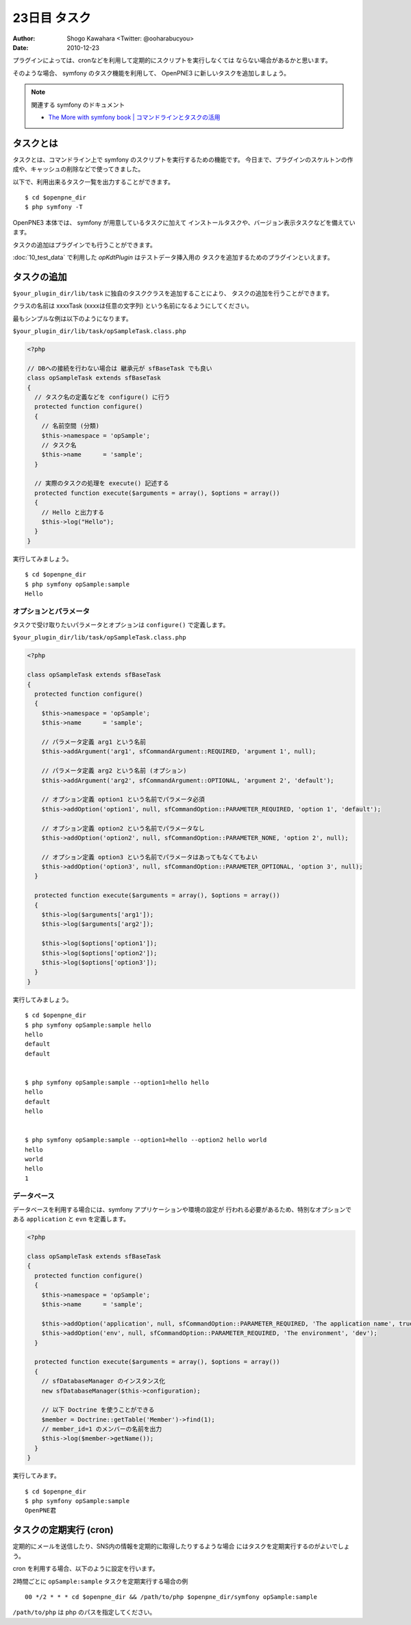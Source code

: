 =============
23日目 タスク
=============

:Author: Shogo Kawahara <Twitter: @ooharabucyou>
:Date: 2010-12-23

プラグインによっては、cronなどを利用して定期的にスクリプトを実行しなくては
ならない場合があるかと思います。

そのような場合、 symfony のタスク機能を利用して、 OpenPNE3 に新しいタスクを追加しましょう。

.. note:: 関連する symfony のドキュメント

  * `The More with symfony book | コマンドラインとタスクの活用 <http://www.symfony-project.org/more-with-symfony/1_4/ja/13-Leveraging-the-Power-of-the-Command-Line>`_


タスクとは
==========

タスクとは、コマンドライン上で symfony のスクリプトを実行するための機能です。
今日まで、プラグインのスケルトンの作成や、キャッシュの削除などで使ってきました。

以下で、利用出来るタスク一覧を出力することができます。

::

  $ cd $openpne_dir
  $ php symfony -T

OpenPNE3 本体では、 symfony が用意しているタスクに加えて
インストールタスクや、バージョン表示タスクなどを備えています。

タスクの追加はプラグインでも行うことができます。

:doc:`10_test_data` で利用した *opKdtPlugin* はテストデータ挿入用の
タスクを追加するためのプラグインといえます。

タスクの追加
============

``$your_plugin_dir/lib/task`` に独自のタスククラスを追加することにより、
タスクの追加を行うことができます。

クラスの名前は xxxxTask (xxxxは任意の文字列) という名前になるようにしてください。

最もシンプルな例は以下のようになります。

``$your_plugin_dir/lib/task/opSampleTask.class.php``

.. code-block:: php

  <?php

  // DBへの接続を行わない場合は 継承元が sfBaseTask でも良い
  class opSampleTask extends sfBaseTask
  {
    // タスク名の定義などを configure() に行う
    protected function configure()
    {
      // 名前空間 (分類)
      $this->namespace = 'opSample';
      // タスク名
      $this->name      = 'sample';
    }

    // 実際のタスクの処理を execute() 記述する
    protected function execute($arguments = array(), $options = array())
    {
      // Hello と出力する
      $this->log("Hello");
    }
  }

実行してみましょう。

::

  $ cd $openpne_dir
  $ php symfony opSample:sample
  Hello

オプションとパラメータ
----------------------

タスクで受け取りたいパラメータとオプションは
``configure()`` で定義します。

``$your_plugin_dir/lib/task/opSampleTask.class.php``

.. code-block:: php

  <?php

  class opSampleTask extends sfBaseTask
  {
    protected function configure()
    {
      $this->namespace = 'opSample';
      $this->name      = 'sample';

      // パラメータ定義 arg1 という名前
      $this->addArgument('arg1', sfCommandArgument::REQUIRED, 'argument 1', null);

      // パラメータ定義 arg2 という名前 (オプション)
      $this->addArgument('arg2', sfCommandArgument::OPTIONAL, 'argument 2', 'default');

      // オプション定義 option1 という名前でパラメータ必須
      $this->addOption('option1', null, sfCommandOption::PARAMETER_REQUIRED, 'option 1', 'default');

      // オプション定義 option2 という名前でパラメータなし
      $this->addOption('option2', null, sfCommandOption::PARAMETER_NONE, 'option 2', null);

      // オプション定義 option3 という名前でパラメータはあってもなくてもよい
      $this->addOption('option3', null, sfCommandOption::PARAMETER_OPTIONAL, 'option 3', null);
    }

    protected function execute($arguments = array(), $options = array())
    {
      $this->log($arguments['arg1']);
      $this->log($arguments['arg2']);

      $this->log($options['option1']);
      $this->log($options['option2']);
      $this->log($options['option3']);
    }
  }

実行してみましょう。

::

  $ cd $openpne_dir
  $ php symfony opSample:sample hello
  hello
  default
  default


  $ php symfony opSample:sample --option1=hello hello
  hello
  default
  hello


  $ php symfony opSample:sample --option1=hello --option2 hello world
  hello
  world
  hello
  1

データベース
------------

データベースを利用する場合には、symfony アプリケーションや環境の設定が
行われる必要があるため、特別なオプションである ``application`` と ``evn``
を定義します。

.. code-block:: php

  <?php

  class opSampleTask extends sfBaseTask
  {
    protected function configure()
    {
      $this->namespace = 'opSample';
      $this->name      = 'sample';

      $this->addOption('application', null, sfCommandOption::PARAMETER_REQUIRED, 'The application name', true);
      $this->addOption('env', null, sfCommandOption::PARAMETER_REQUIRED, 'The environment', 'dev');
    }

    protected function execute($arguments = array(), $options = array())
    {
      // sfDatabaseManager のインスタンス化
      new sfDatabaseManager($this->configuration);

      // 以下 Doctrine を使うことができる
      $member = Doctrine::getTable('Member')->find(1);
      // member_id=1 のメンバーの名前を出力
      $this->log($member->getName());
    }
  }

実行してみます。

::

  $ cd $openpne_dir
  $ php symfony opSample:sample
  OpenPNE君

タスクの定期実行 (cron)
=======================

定期的にメールを送信したり、SNS内の情報を定期的に取得したりするような場合
にはタスクを定期実行するのがよいでしょう。

cron を利用する場合、以下のように設定を行います。

2時間ごとに ``opSample:sample`` タスクを定期実行する場合の例

::

  00 */2 * * * cd $openpne_dir && /path/to/php $openpne_dir/symfony opSample:sample

``/path/to/php`` は php のパスを指定してください。
